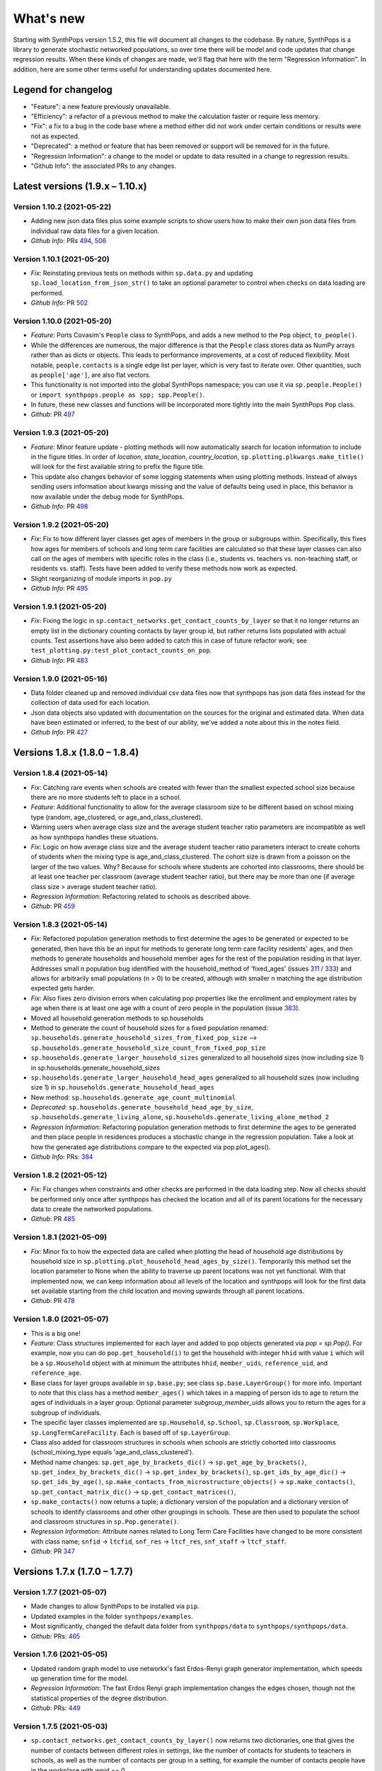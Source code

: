 ==========
What's new
==========

Starting with SynthPops version 1.5.2, this file will document all changes to the codebase. By nature, SynthPops is a library to generate stochastic networked populations, so over time there will be model and code updates that change regression results. When these kinds of changes are made, we'll flag that here with the term "Regression Information". In addition, here are some other terms useful for understanding updates documented here.


~~~~~~~~~~~~~~~~~~~~
Legend for changelog
~~~~~~~~~~~~~~~~~~~~

- "Feature": a new feature previously unavailable.

- "Efficiency": a refactor of a previous method to make the calculation faster or require less memory.

- "Fix": a fix to a bug in the code base where a method either did not work under certain conditions or results were not as expected.

- "Deprecated": a method or feature that has been removed or support will be removed for in the future.

- "Regression Information": a change to the model or update to data resulted in a change to regression results.

- "Github Info": the associated PRs to any changes.


~~~~~~~~~~~~~~~~~~~~~~~~~~~~~~~~~
Latest versions (1.9.x  – 1.10.x)
~~~~~~~~~~~~~~~~~~~~~~~~~~~~~~~~~


Version 1.10.2 (2021-05-22)
--------------------------
- Adding new json data files plus some example scripts to show users how to make their own json data files from individual raw data files for a given location.
- *Github Info*: PRs `494 <https://github.com/amath-idm/synthpops/pull/494>`__, `506 <https://github.com/amath-idm/synthpops/pull/506>`__


Version 1.10.1 (2021-05-20)
---------------------------
- *Fix*: Reinstating previous tests on methods within ``sp.data.py`` and updating ``sp.load_location_from_json_str()`` to take an optional parameter to control when checks on data loading are performed.
- *Github Info*: PR `502 <https://github.com/amath-idm/synthpops/pull/502>`__


Version 1.10.0 (2021-05-20)
---------------------------
- *Feature*: Ports Covasim's ``People`` class to SynthPops, and adds a new method to the ``Pop`` object, ``to_people()``. 
- While the differences are numerous, the major difference is that the ``People`` class stores data as NumPy arrays rather than as dicts or objects. This leads to performance improvements, at a cost of reduced flexibility. Most notable, ``people.contacts`` is a single edge list per layer, which is very fast to iterate over. Other quantities, such as ``people['age']``, are also flat vectors. 
- This functionality is not imported into the global SynthPops namespace; you can use it via ``sp.people.People()`` or ``import synthpops.people as spp; spp.People()``.
- In future, these new classes and functions will be incorporated more tightly into the main SynthPops ``Pop`` class.
- *Github*: PR `497 <https://github.com/amath-idm/synthpops/pull/497>`__


Version 1.9.3 (2021-05-20)
--------------------------
- *Feature*: Minor feature update - plotting methods will now automatically search for location information to include in the figure titles. In order of `location`, `state_location`, `country_location`, ``sp.plotting.plkwargs.make_title()`` will look for the first available string to prefix the figure title.
- This update also changes behavior of some logging statements when using plotting methods. Instead of always sending users information about kwargs missing and the value of defaults being used in place, this behavior is now available under the debug mode for SynthPops.
- *Github Info*: PR `498 <https://github.com/amath-idm/synthpops/pull/498>`__


Version 1.9.2 (2021-05-20)
--------------------------
- *Fix*: Fix to how different layer classes get ages of members in the group or subgroups within. Specifically, this fixes how ages for members of schools and long term care facilities are calculated so that these layer classes can also call on the ages of members with specific roles in the class (i.e., students vs. teachers vs. non-teaching staff, or residents vs. staff). Tests have been added to verify these methods now work as expected.
- Slight reorganizing of module imports in ``pop.py``
- *Github Info*: PR `495 <https://github.com/amath-idm/synthpops/pull/495>`__


Version 1.9.1 (2021-05-20)
--------------------------
- *Fix*: Fixing the logic in ``sp.contact_networks.get_contact_counts_by_layer`` so that it no longer returns an empty list in the dictionary counting contacts by layer group id, but rather returns lists populated with actual counts. Test assertions have also been added to catch this in case of future refactor work; see ``test_plotting.py:test_plot_contact_counts_on_pop``.
- *Github Info*: PR `483 <https://github.com/amath-idm/synthpops/pull/483>`__


Version 1.9.0 (2021-05-16)
--------------------------
- Data folder cleaned up and removed individual csv data files now that synthpops has json data files instead for the collection of data used for each location.
- Json data objects also updated with documentation on the sources for the original and estimated data. When data have been estimated or inferred, to the best of our ability, we've added a note about this in the notes field.
- *Github Info*: PR `427 <https://github.com/amath-idm/synthpops/pull/427>`__


~~~~~~~~~~~~~~~~~~~~~~~~~~~~~~
Versions 1.8.x (1.8.0 – 1.8.4)
~~~~~~~~~~~~~~~~~~~~~~~~~~~~~~


Version 1.8.4 (2021-05-14)
--------------------------
- *Fix*: Catching rare events when schools are created with fewer than the smallest expected school size because there are no more students left to place in a school.
- *Feature*: Additional functionality to allow for the average classroom size to be different based on school mixing type (random, age_clustered, or age_and_class_clustered). 
- Warning users when average class size and the average student teacher ratio parameters are incompatible as well as how synthpops handles these situations. 
- *Fix*: Logic on how average class size and the average student teacher ratio parameters interact to create cohorts of students when the mixing type is age_and_class_clustered. The cohort size is drawn from a poisson on the larger of the two values. Why? Because for schools where students are cohorted into classrooms, there should be at least one teacher per classroom (average student teacher ratio), but there may be more than one (if average class size > average student teacher ratio).
- *Regression Information*: Refactoring related to schools as described above.
- *Github*: PR `459 <https://github.com/amath-idm/synthpops/pull/459>`__


Version 1.8.3 (2021-05-14)
--------------------------
- *Fix*: Refactored population generation methods to first determine the ages to be generated or expected to be generated, then have this be an input for methods to generate long term care facility residents' ages, and then methods to generate households and household member ages for the rest of the population residing in that layer. Addresses small n population bug identified with the household_method of 'fixed_ages' (issues `311 <https://github.com/amath-idm/synthpops/issues/311>`__ / `333 <https://github.com/amath-idm/synthpops/issues/333>`__) and allows for arbitrarily small populations (n > 0) to be created, although with smaller n matching the age distribution expected gets harder. 
- *Fix*: Also fixes zero division errors when calculating pop properties like the enrollment and employment rates by age when there is at least one age with a count of zero people in the population (issue `383 <https://github.com/amath-idm/synthpops/issues/383>`__).
- Moved all household generation methods to sp.households
- Method to generate the count of household sizes for a fixed population renamed: ``sp.households.generate_household_sizes_from_fixed_pop_size`` --> ``sp.households.generate_household_size_count_from_fixed_pop_size``
- ``sp.households.generate_larger_household_sizes`` generalized to all household sizes (now including size 1) in sp.households.generate_household_sizes
- ``sp.households.generate_larger_household_head_ages`` generalized to all household sizes (now including size 1) in ``sp.households.generate_household_head_ages``
- New method: ``sp.households.generate_age_count_multinomial``
- *Deprecated*: ``sp.households.generate_household_head_age_by_size``, ``sp.households.generate_living_alone``, ``sp.households.generate_living_alone_method_2``
- *Regression Information*: Refactoring population generation methods to first determine the ages to be generated and then place people in residences produces a stochastic change in the regression population. Take a look at how the generated age distributions compare to the expected via pop.plot_ages().
- *Github Info*: PRs: `384 <https://github.com/amath-idm/synthpops/pull/384>`__


Version 1.8.2 (2021-05-12)
--------------------------
- *Fix*: Fix changes when constraints and other checks are performed in the data loading step. Now all checks should be performed only once after synthpops has checked the location and all of its parent locations for the necessary data to create the networked populations.
- *Github*: PR `485 <https://github.com/amath-idm/synthpops/pull/485>`__


Version 1.8.1 (2021-05-09)
--------------------------
- *Fix*: Minor fix to how the expected data are called when plotting the head of household age distributions by household size in ``sp.plotting.plot_household_head_ages_by_size()``. Temporarily this method set the location parameter to None when the ability to traverse up parent locations was not yet functional. With that implemented now, we can keep information about all levels of the location and synthpops will look for the first data set available starting from the child location and moving upwards through all parent locations.
- *Github*: PR `478 <https://github.com/amath-idm/synthpops/pull/478>`__


Version 1.8.0 (2021-05-07)
--------------------------
- This is a big one!
- *Feature*: Class structures implemented for each layer and added to pop objects generated via `pop = sp.Pop()`. For example, now you can do ``pop.get_household(i)`` to get the household with integer ``hhid`` with value ``i`` which will be a ``sp.Household`` object with at minimum the attributes ``hhid``, ``member_uids``, ``reference_uid``, and ``reference_age``.
- Base class for layer groups available in ``sp.base.py``; see class ``sp.base.LayerGroup()`` for more info. Important to note that this class has a method ``member_ages()`` which takes in a mapping of person ids to age to return the ages of individuals in a layer group. Optional parameter `subgroup_member_uids` allows you to return the ages for a subgroup of individuals.
- The specific layer classes implemented are ``sp.Household``, ``sp.School``, ``sp.Classroom``, ``sp.Workplace``, ``sp.LongTermCareFacility``. Each is based off of ``sp.LayerGroup``.
- Class also added for classroom structures in schools when schools are strictly cohorted into classrooms (school_mixing_type equals 'age_and_class_clustered').
- Method name changes: ``sp.get_age_by_brackets_dic()`` -> ``sp.get_age_by_brackets()``, ``sp.get_index_by_brackets_dic()`` -> ``sp.get_index_by_brackets()``, ``sp.get_ids_by_age_dic()`` -> ``sp.get_ids_by_age()``, ``sp.make_contacts_from_microstructure_objects()`` -> ``sp.make_contacts()``, ``sp.get_contact_matrix_dic()`` -> ``sp.get_contact_matrices()``, 
- ``sp.make_contacts()`` now returns a tuple; a dictionary version of the population and a dictionary version of schools to identify classrooms and other other groupings in schools. These are then used to populate the school and classroom structures in ``sp.Pop.generate()``.
- *Regression Information*: Attribute names related to Long Term Care Facilities have changed to be more consistent with class name; ``snfid`` -> ``ltcfid``, ``snf_res`` -> ``ltcf_res``, ``snf_staff`` -> ``ltcf_staff``.
- *Github*: PR `347 <https://github.com/amath-idm/synthpops/pull/347>`__


~~~~~~~~~~~~~~~~~~~~~~~~~~~~~~
Versions 1.7.x (1.7.0 – 1.7.7)
~~~~~~~~~~~~~~~~~~~~~~~~~~~~~~


Version 1.7.7 (2021-05-07)
--------------------------
- Made changes to allow SynthPops to be installed via ``pip``.
- Updated examples in the folder ``synthpops/examples``.
- Most significantly, changed the default data folder from ``synthpops/data`` to ``synthpops/synthpops/data``.
- *Github*: PRs: `465 <https://github.com/amath-idm/synthpops/pull/465>`__


Version 1.7.6 (2021-05-05)
--------------------------
- Updated random graph model to use networkx's fast Erdos-Renyi graph generator implementation, which speeds up generation time for the model.
- *Regression Information*: The fast Erdos Renyi graph implementation changes the edges chosen, though not the statistical properties of the degree distribution.
- *Github*: PRs: `449 <https://github.com/amath-idm/synthpops/pull/449>`__


Version 1.7.5 (2021-05-03)
--------------------------
- ``sp.contact_networks.get_contact_counts_by_layer()`` now returns two dictionaries, one that gives the number of contacts between different roles in settings, like the number of contacts for students to teachers in schools, as well as the number of contacts per group in a setting, for example the number of contacts people have in the workplace with `wpid == 0`.
- ``sp.sampling.statistic_test()`` with `verbose = True` prints to screen details about the expected and actual distributions when the test fails. 
- *Fix*: Default `n` value now assigned in ``sp.defaults.py`` when ``sp.Pop`` supplied `n = None` and when `n` is lower than ``sp.defaults.default_pop_size``
- *Github*: PRs `435 <https://github.com/amath-idm/synthpops/pull/435>`__, `448 <https://github.com/amath-idm/synthpops/pull/448>`__


Version 1.7.4 (2021-04-21)
--------------------------
- *Feature*: new summary information added to pop objects: ``pop.summary.average_age``, ``pop.summary.layer_degrees``, ``pop.summary.layer_stats``, and ``pop.summary.layer_degree_description``, using the pandas DataFrame describe method. These give information on the overall degree distribution as well as the degree distribution by age for different layers generated using synthpops. Methods added to calculate these are generalized so in principle if other layers are added to the population post hoc or if connections change, these information can be re-calculated.
- Also added is ``pop.summarize()`` which will print to screen and return a string of a brief description of the population generated using SynthPops.
- *Github* : PR `442 <https://github.com/amath-idm/synthpops/pull/442>`__ 


Version 1.7.3 (2021-04-16)
--------------------------
- *Fix*: Restructured how default location parameters are stored; now moved from ``sp.config.py`` into a dictionary available from ``sp.defaults.py``. Methods added in ``sp.defaults.py`` to reset these values to user specified information.
- *Deprecated*: ``sp.get_config_data()`` is no longer available. The data returned from that method are now simply stored as a dictionary available as ``sp.defaults.default_data``. Previous globally available parameters, most of which were not in use: ``sp.datadir``, ``sp.localdatadir``, ``sp.rel_path``, ``sp.alt_rel_path``, ``sp.default_country``, ``sp.default_state``, ``sp.default_location``, ``sp.default_sheet_name``, ``sp.alt_location``, ``sp.default_household_size_1_included``, are either now stored in and accesible via ``sp.defaults.py`` or removed from use.
- *Github*: PRs `436 <https://github.com/amath-idm/synthpops/pull/436>`__, `438 <https://github.com/amath-idm/synthpops/pull/438>`__


Version 1.7.2 (2021-04-13)
--------------------------
- *Feature*: Re-enabled support of age distributions for any number of age brackets. Json data files have been updated to accomodate this flexibility.
- *Fix*: Catching division by zero when calculating enrollment, employment, etc. rates by age and the number of people in a given age is zero (can occur when population size is very small, e.g. n~200).
- *Github Info*: PRs `401 <https://github.com/amath-idm/synthpops/pull/401>`__, `422 <https://github.com/amath-idm/synthpops/pull/422>`__


Version 1.7.1 (2021-04-09)
--------------------------
- *Feature*: Added checks for probability distributions with methods ``sp.check_all_probability_distribution_sums()``, ``sp.check_all_probability_distrubution_nonnegative()``, ``sp.check_probability_distribution_sum()``, ``sp.check_probability_distribution_nonnegative()``. These check that probabilities sum to 1 within a tolerance level  (0.05), and have all non negative values. Added method to convert data from pandas dataframe to json array style, ``sp.convert_df_to_json_array()``. Added statistical test method ``sp.statistic_test()``. Added method to count contacts, ``sp.get_contact_counts_by_layer()``, and method to plot the results, ``sp.plot_contact_counts()``. See ``sp.contact_networks.get_contact_counts_by_layer()`` for more details on the method.
- Added example of how to load data into the location json objects and save to file. See ``examples/create_location_data.py`` and ``examples/modify_location_data.py``.
- *Github Info*: PRs `410 <https://github.com/amath-idm/synthpops/pull/410>`__, `413 <https://github.com/amath-idm/synthpops/pull/413>`__, `423 <https://github.com/amath-idm/synthpops/pull/423>`__


Version 1.7.0 (2021-04-05)
--------------------------
- *Efficiency*: Major refactor of data methods to read from consolidated json data files for each location and look for missing data from parent locations or alternatively json data files for default locations. Migration of multiple data files for locations into a single json object per location under the ``data`` directory. This will should make it easier to identify all of the available data per location and where missing data are read in from. Examples of how to create, change, and save new json data files will come in the next minor version update.
- *Feature*: Location data jsons now have fields for the data source, reference links, and citations! These fields will be fully populated shortly. Please reference the links provided for any data obtained from SynthPops as most population data are sourced from other databases and should be referenced as such.
- *Deprecated*: Refactored data methods no longer support the reading in of data from user specified file paths. Use of methods to read in age distributions aggregated to a number of age brackets not equal to 16, 18, or 20 (officially supported values) is currently turned off. Next minor update will re-enable these features. Old methods are available in `synthpops.data_distributions_legacy.py`, however this file will be removed in upcoming versions once we have migrated all examples to use the new data methods and have fully enabled all the functionality of the original data methods. Please update your usage of SynthPops accordingly.
- Updated documentation about the input data layers.
- *Github Info*: PRs `407 <https://github.com/amath-idm/synthpops/pull/407>`__, `303 <https://github.com/amath-idm/synthpops/pull/303>`__


~~~~~~~~~~~~~~~~~~~~~~~~~~~~~~
Versions 1.6.x (1.6.0 – 1.6.2)
~~~~~~~~~~~~~~~~~~~~~~~~~~~~~~


Version 1.6.2 (2021-04-01)
--------------------------
- *Feature*: Added new methods, ``sp.get_household_head_ages_by_size()``, ``sp.plot_household_head_ages_by_size()``. Also accessible pop methods as ``pop.get_household_head_ages_by_size()``, ``pop.plot_household_head_ages_by_size()``. These calculate the generated count the household head age by the household size, and the plotting methods compare this to the expected age distributions by size as matrices.
- *Github Info*: PR `385 <https://github.com/amath-idm/synthpops/pull/385>`__


Version 1.6.1 (2021-03-25)
--------------------------
- *Feature*: Added new methods, ``sp.check_dist()`` and aliases ``sp.check_normal()`` and ``sp.check_poisson()``, to check whether the observed distribution matches the expected distribution.
- *Github Info*: PR `373 <https://github.com/amath-idm/synthpops/pull/373>`__


Version 1.6.0 (2021-03-20)
--------------------------
- *Feature*: Adding summary methods for SynthPops pop objects accesible as pop.summary and computed using pop.compute_summary(). Also adding several plotting methods for these summary data.
- Updating ``sp.workplaces.assign_rest_of_workers()`` to work off a copy of the workplace age mixing matrix so that the copy stored in SynthPops pop objects is not modified during generation.
- More tests for summary methods in pop.py, methods in config.py, plotting methods in plotting.py
- *Regression Information*: Adding new workplace size data specific for the Seattle metro area which changes the regression results. The previous data from the Washington state level and the new data for the metropolitan statistical area (MSA) of Seattle for the 2019 year are very similar, however the use of this data with random number generators does result in slight stochastic differences in the populations generated. 
- *Github Info*: PRs `356 <https://github.com/amath-idm/synthpops/pull/356>`__, `357 <https://github/com/amath-idm/synthpops/pull/357>`__, `358 <https://github.com/amath-idm/synthpops/pull/358>`__, `360 <https://github.com/amath-idm/synthpops/pull/360>`__



~~~~~~~~~~~~~~~~~~~~~~~~~~~~~~
Versions 1.5.x (1.5.2 – 1.5.3)
~~~~~~~~~~~~~~~~~~~~~~~~~~~~~~


Version 1.5.3 (2021-03-16)
--------------------------
- *Deprecated*: Removing use of verbose parameter to print statements to use logger.debug() instead and removing the verbose parameter where deprecated.
- *Github Info*: PRs `363 <https://github.com/amath-idm/synthpops/pull/363>`__, `379 <https://github.com/amath-idm/synthpops/pull/379>`__, `380 <https://github.com/amath-idm/synthpops/pull/380>`__


Version 1.5.2 (2021-03-09)
--------------------------
- *Feature*: Added metadata to pop objects.
- Updated installation instructions and reference citation.
- *Github Info*: PRs `365 <https://github.com/amath-idm/synthpops/pull/365>`__, `351 <https://github.com/amath-idm/synthpops/pull/351>`__



